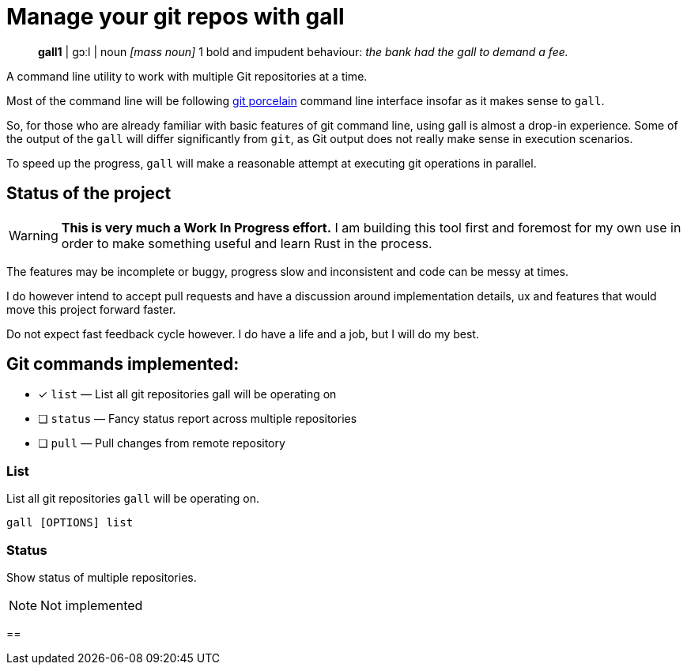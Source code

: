 = Manage your git repos with gall
:icons: font

> **gall1** pass:c[| ɡɔːl |]
> noun _[mass noun]_
> 1 bold and impudent behaviour: _the bank had the gall to demand a fee._

A command line utility to work with multiple Git repositories at a time.

Most of the command line will be following https://git-scm.com/book/en/v2/Git-Internals-Plumbing-and-Porcelain[git porcelain] 
command line interface insofar as it makes sense to `gall`.

So, for those who are already familiar with basic features of git command line, using gall is almost a drop-in experience.
Some of the output of the `gall` will differ significantly from `git`, as Git output does not really make sense in execution scenarios.

To speed up the progress, `gall` will make a reasonable attempt at executing git operations in parallel.

== Status of the project

:warning-icon: 🚧

[WARNING]
**This is very much a Work In Progress effort.**
I am building this tool first and foremost for my own use in order to make something useful and learn Rust in the process.

The features may be incomplete or buggy, progress slow and inconsistent and code can be messy at times.

I do however intend to accept pull requests and have a discussion around implementation details, ux and features that would move this project forward faster.

Do not expect fast feedback cycle however. I do have a life and a job, but I will do my best.


== Git commands implemented:

- [x] `list`    — List all git repositories gall will be operating on
- [ ] `status`  — Fancy status report across multiple repositories
- [ ] `pull`    — Pull changes from remote repository

=== List

List all git repositories `gall` will be operating on.

[source,bash]
gall [OPTIONS] list

=== Status

Show status of multiple repositories.

NOTE: Not implemented

== 
